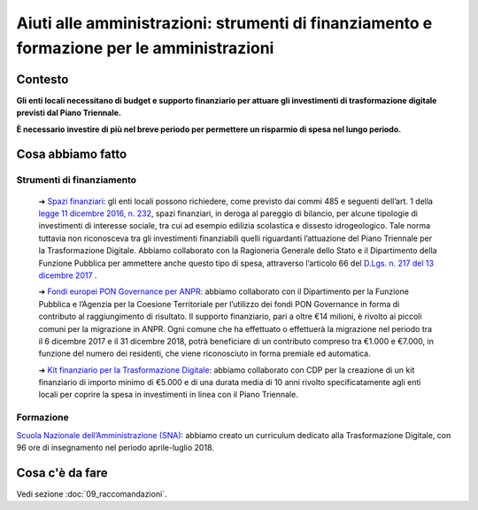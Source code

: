 **Aiuti alle amministrazioni**: strumenti di finanziamento e formazione per le amministrazioni
==============================================================================================

**Contesto**
--------------

**Gli enti locali necessitano di budget e supporto finanziario per attuare gli investimenti di trasformazione digitale previsti dal Piano Triennale.**

**È necessario investire di più nel breve periodo per permettere un risparmio di spesa nel lungo periodo.**

..

**Cosa abbiamo fatto**
----------------------

Strumenti di finanziamento
~~~~~~~~~~~~~~~~~~~~~~~~~~

	➔ `Spazi finanziari <http://www.rgs.mef.gov.it/VERSIONE-I/in_vetrina/dettaglio.html?resourceType=/VERSIONE-I/_documenti/in_vetrina/elem_0010.html>`_: gli enti locali possono richiedere, come previsto dai commi 485 e seguenti dell’art. 1 della `legge 11 dicembre 2016, n. 232 <http://www.normattiva.it/uri-res/N2Ls?urn:nir:stato:legge:2016-12-11;232!vig=>`_, spazi finanziari, in deroga al pareggio di bilancio, per alcune tipologie di investimenti di interesse sociale, tra cui ad esempio edilizia scolastica e dissesto idrogeologico. Tale norma tuttavia non riconosceva tra gli investimenti finanziabili quelli riguardanti l’attuazione del Piano Triennale per la Trasformazione Digitale. Abbiamo collaborato con la Ragioneria Generale dello Stato e il Dipartimento della Funzione Pubblica per ammettere anche questo tipo di spesa, attraverso l’articolo 66 del `D.Lgs. n. 217 del 13 dicembre 2017 <http://www.normattiva.it/uri-res/N2Ls?urn:nir:stato:decreto.legislativo:2017-12-13;217!vig=>`_ .

	➔ `Fondi europei PON Governance per ANPR <http://www.funzionepubblica.gov.it/articolo/dipartimento/05-12-2017/avviso>`_: abbiamo collaborato con il Dipartimento per la Funzione Pubblica e l’Agenzia per la Coesione Territoriale per l’utilizzo dei fondi PON Governance in forma di contributo al raggiungimento di risultato. Il supporto finanziario, pari a oltre €14 milioni, è rivolto ai piccoli comuni per la migrazione in ANPR. Ogni comune che ha effettuato o effettuerà la migrazione nel periodo tra il 6 dicembre 2017 e il 31 dicembre 2018, potrà beneficiare di un contributo compreso tra €1.000 e €7.000, in funzione del numero dei residenti, che viene riconosciuto in forma premiale ed automatica.
	
	➔ `Kit finanziario per la Trasformazione Digitale <https://www.cdp.it/clienti/government-pa/finanziamenti-pubblici/piano-triennale-per-la-trasformazione-digitale/piano-triennale-per-la-trasformazione-digitale.kl>`_: abbiamo collaborato con CDP per la creazione di un kit finanziario di importo minimo di €5.000 e di una durata media di 10 anni rivolto specificatamente agli enti locali per coprire la spesa in investimenti in linea con il Piano Triennale.

..
	
Formazione
~~~~~~~~~~~

`Scuola Nazionale dell’Amministrazione (SNA) <http://www.sna.gov.it/>`_: abbiamo creato un curriculum dedicato alla Trasformazione Digitale, con 96 ore di insegnamento nel periodo aprile-luglio 2018.

..

**Cosa c'è da fare**
--------------------

Vedi sezione :doc:`09_raccomandazioni`.

..
